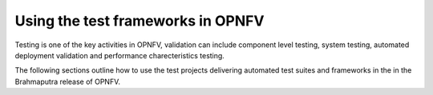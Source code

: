 .. This work is licensed under a Creative Commons Attribution 4.0 International License.
.. http://creativecommons.org/licenses/by/4.0
.. (c) Christopher Price (Ericsson AB)

==================================
Using the test frameworks in OPNFV
==================================

Testing is one of the key activities in OPNFV, validation can include component level testing,
system testing, automated deployment validation and performance charecteristics testing.

The following sections outline how to use the test projects delivering automated
test suites and frameworks in the in the Brahmaputra release of OPNFV.

.. <project>/docs/userguide/testusage.rst files will be imported below by the build script.
